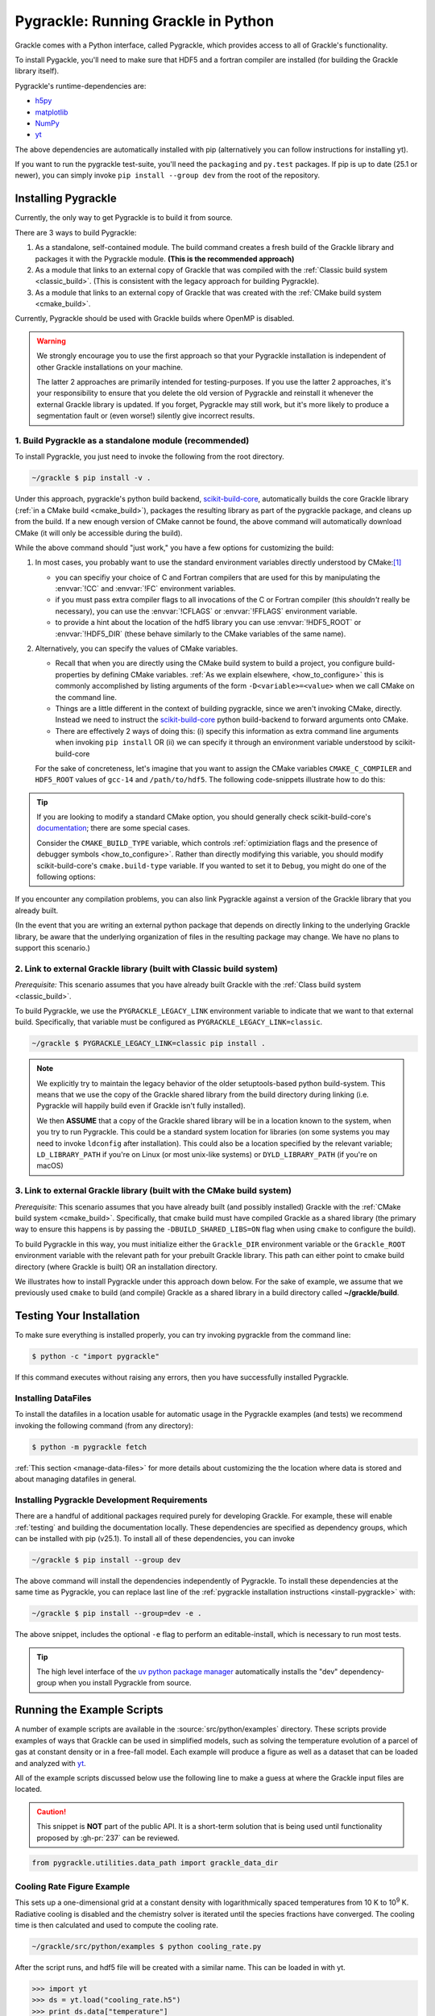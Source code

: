 .. _python:

Pygrackle: Running Grackle in Python
====================================

Grackle comes with a Python interface, called Pygrackle, which provides
access to all of Grackle's functionality.

To install Pygackle, you'll need to make sure that HDF5 and a fortran compiler are installed (for building the Grackle library itself).

Pygrackle's runtime-dependencies are:

- `h5py <https://www.h5py.org/>`__
- `matplotlib <https://matplotlib.org/>`__
- `NumPy <https://www.numpy.org/>`__
- `yt <https://yt-project.org/>`__

The above dependencies are automatically installed with pip (alternatively you can follow instructions for installing yt).

If you want to run the pygrackle test-suite, you'll need the ``packaging`` and ``py.test`` packages. If pip is up to date (25.1 or newer), you can simply invoke ``pip install --group dev`` from the root of the repository.

.. _install-pygrackle:

Installing Pygrackle
--------------------

Currently, the only way to get Pygrackle is to build it from source.

There are 3 ways to build Pygrackle:

1. As a standalone, self-contained module.
   The build command creates a fresh build of the Grackle library and packages it with the Pygrackle module.
   **(This is the recommended approach)**

2. As a module that links to an external copy of Grackle that was compiled with the :ref:`Classic build system <classic_build>`.
   (This is consistent with the legacy approach for building Pygrackle).

3. As a module that links to an external copy of Grackle that was created with the :ref:`CMake build system <cmake_build>`.

Currently, Pygrackle should be used with Grackle builds where OpenMP is disabled.

.. warning::

   We strongly encourage you to use the first approach so that your Pygrackle installation is independent of other Grackle installations on your machine.

   The latter 2 approaches are primarily intended for testing-purposes.
   If you use the latter 2 approaches, it's your responsibility to ensure that you delete the old version of Pygrackle and reinstall it whenever the external Grackle library is updated.
   If you forget, Pygrackle may still work, but it's more likely to produce a segmentation fault or (even worse!) silently give incorrect results.

1. Build Pygrackle as a standalone module (recommended)
+++++++++++++++++++++++++++++++++++++++++++++++++++++++

To install Pygrackle, you just need to invoke the following from the root directory.

.. code-block:: shell-session

    ~/grackle $ pip install -v .

Under this approach, pygrackle's python build backend, `scikit-build-core <https://scikit-build-core.readthedocs.io/en/latest/>`__, automatically builds the core Grackle library (:ref:`in a CMake build <cmake_build>`), packages the resulting library as part of the pygrackle package, and cleans up from the build.
If a new enough version of CMake cannot be found, the above command will automatically download CMake (it will only be accessible during the build).

While the above command should "just work," you have a few options for customizing the build:

1. In most cases, you probably want to use the standard environment variables directly understood by CMake:\ [#f1]_

   - you can specifiy your choice of C and Fortran compilers that are used for this by manipulating the :envvar:`!CC` and :envvar:`!FC` environment variables.
   - if you must pass extra compiler flags to all invocations of the C or Fortran compiler (this *shouldn't* really be necessary), you can use the :envvar:`!CFLAGS` or :envvar:`!FFLAGS` environment variable.
   - to provide a hint about the location of the hdf5 library you can use :envvar:`!HDF5_ROOT` or :envvar:`!HDF5_DIR` (these behave similarly to the CMake variables of the same name).

2. Alternatively, you can specify the values of CMake variables.

   - Recall that when you are directly using the CMake build system to build a project, you configure build-properties by defining CMake variables.
     :ref:`As we explain elsewhere, <how_to_configure>` this is commonly accomplished by listing arguments of the form ``-D<variable>=<value>`` when we call CMake on the command line.
   - Things are a little different in the context of building pygrackle, since we aren't  invoking CMake, directly.
     Instead we need to instruct the `scikit-build-core <https://scikit-build-core.readthedocs.io/en/latest/>`__ python build-backend to forward arguments onto CMake.
   - There are effectively 2 ways of doing this: (i) specify this information as extra command line arguments when invoking ``pip install`` OR (ii) we can specify it through an environment variable understood by scikit-build-core

   For the sake of concreteness, let's imagine that you want to assign the CMake variables ``CMAKE_C_COMPILER`` and ``HDF5_ROOT`` values of ``gcc-14`` and ``/path/to/hdf5``.
   The following code-snippets illustrate how to do this:

   .. tabs::

      .. group-tab:: pip argument

         If using a version of pip from before 23.1, you need to replace ``-C`` with ``--config-settings=`` in the following snippet.

         .. code-block:: shell-session

            ~/grackle $ pip install -v . -Ccmake.args=-DCMAKE_C_COMPILER=gcc-14;-DHDF5_ROOT=/path/to/hdf5

      .. group-tab:: Environment Variable

         You can use the use the :envvar:`!SKBUILD_CMAKE_ARGS` env variable, where each argument is separated by semicolons, or :envvar:`!CMAKE_ARGS`, where each argument is separated by a space.

         .. tabs::

            .. code-tab:: shell-session :envvar:`!SKBUILD_CMAKE_ARGS`

               ~/grackle $ export SKBUILD_CMAKE_ARGS="-DCMAKE_C_COMPILER=gcc-14;-DHDF5_ROOT=/path/to/hdf5"
               ~/grackle $ pip install -v .


            .. code-tab:: shell-session :envvar:`!CMAKE_ARGS`

               ~/grackle $ export CMAKE_ARGS="-DCMAKE_C_COMPILER=gcc-14 -DHDF5_ROOT=/path/to/hdf5"
               ~/grackle $ pip install -v .


.. tip::

   If you are looking to modify a standard CMake option, you should generally check scikit-build-core's `documentation  <https://scikit-build-core.readthedocs.io/en/latest/>`__; there are some special cases.

   Consider the ``CMAKE_BUILD_TYPE`` variable, which controls :ref:`optimiziation flags and the presence of debugger symbols <how_to_configure>`.
   Rather than directly modifying this variable, you should modify scikit-build-core's ``cmake.build-type`` variable.
   If you wanted to set it to ``Debug``, you might do one of the following options:

   .. tabs::

      .. group-tab:: pip argument

         If using a version of pip from before 23.1, you need to replace ``-C`` with ``--config-settings=`` in the following snippet.

         .. code-block:: shell-session

            ~/grackle $ pip install -v . -Ccmake.build-type="Debug"

      .. group-tab:: Environment Variable

         You can would store ``"Debug"`` within the :envvar:`!SKBUILD_CMAKE_BUILD_TYPE` env variable


If you encounter any compilation problems, you can also link Pygrackle against a version of the Grackle library that you already built.

(In the event that you are writing an external python package that depends on directly linking to the underlying Grackle library, be aware that the underlying organization of files in the resulting package may change.
We have no plans to support this scenario.)

2. Link to external Grackle library (built with Classic build system)
+++++++++++++++++++++++++++++++++++++++++++++++++++++++++++++++++++++

*Prerequisite:* This scenario assumes that you have already built Grackle with the :ref:`Class build system <classic_build>`.

To build Pygrackle, we use the ``PYGRACKLE_LEGACY_LINK`` environment variable to indicate that we want to that external build.
Specifically, that variable must be configured as ``PYGRACKLE_LEGACY_LINK=classic``.

.. code-block:: shell-session

    ~/grackle $ PYGRACKLE_LEGACY_LINK=classic pip install .

.. note::

   We explicitly try to maintain the legacy behavior of the older setuptools-based python build-system.
   This means that we use the copy of the Grackle shared library from the build directory during linking (i.e. Pygrackle will happily build even if Grackle isn't fully installed).
   
   We then **ASSUME** that a copy of the Grackle shared library will be in a location known to the system, when you try to run Pygrackle.
   This could be a standard system location for libraries (on some systems you may need to invoke ``ldconfig`` after installation).
   This could also be a location specified by the relevant variable; ``LD_LIBRARY_PATH`` if you're on Linux (or most unix-like systems) or ``DYLD_LIBRARY_PATH`` (if you're on macOS)

3. Link to external Grackle library (built with the CMake build system)
+++++++++++++++++++++++++++++++++++++++++++++++++++++++++++++++++++++++

*Prerequisite:*  This scenario assumes that you have already built (and possibly installed) Grackle with the :ref:`CMake build system <cmake_build>`.
Specifically, that cmake build must have compiled Grackle as a shared library (the primary way to ensure this happens is by passing the ``-DBUILD_SHARED_LIBS=ON`` flag when using ``cmake`` to configure the build).

To build Pygrackle in this way, you must initialize either the ``Grackle_DIR`` environment variable or the ``Grackle_ROOT`` environment variable with the relevant path for your prebuilt Grackle library.
This path can either point to cmake build directory (where Grackle is built) OR an installation directory.

We illustrates how to install Pygrackle under this approach down below.
For the sake of example, we assume that we previously used ``cmake`` to build (and compile) Grackle as a shared library in a build directory called **~/grackle/build**.

.. tabs::

   .. tab:: Default Case (libgrackle won't move after building)

      The default command to build Pygrackle against a CMake-built is shown below.
      **By default, this approach assumes that the Grackle shared library will never move.**
      This means that issues will occur if you delete or move the Grackle library.
      (This is a necessary assumption in order to support build directories).

      .. code-block:: shell-session

         ~/grackle $ Grackle_DIR=${PWD}/build pip install .

   .. tab:: Legacy Linking

      It's also possible to achieve linking behavior more similar to the case where we build Pygrackle against an external Grackle library that was built with the classic build system (this is consistent with the behavior implemented by Pygrackle's former ``setuptools`` build system).
      Under this scenario, no relationship is assumed between the path to the Grackle shared library that is used while building Pygrackle and the path that is used while running Pygrackle.
      Instead, we assume that the Grackle shared library will be at an arbitrary location known to the system at runtime (e.g. either it's in a standard location that the OS knows to check or you use ``LD_LIBRARY_PATH``/``DYLD_LIBRARY_PATH``.

      To easily invoke this linking behavior, you can either pass an additional argument to ``pip`` or define an environment variable.

       .. tabs::

          .. code-tab:: shell-session pip

             ~/grackle $ Grackle_DIR=${PWD}/build \
             > pip install . --config-settings=cmake.define.CMAKE_SKIP_INSTALL_RPATH=TRUE"

          .. code-tab:: shell-session Environment

             ~/grackle $ export Grackle_DIR=${PWD}/build
             ~/grackle $ export SKBUILD_CMAKE_DEFINE="CMAKE_SKIP_INSTALL_RPATH=TRUE"
             ~/grackle $ pip install --user .

Testing Your Installation
-------------------------

To make sure everything is installed properly, you can try invoking pygrackle from the command line:

.. code-block:: shell-session

   $ python -c "import pygrackle"

If this command executes without raising any errors, then you have successfully installed Pygrackle.

Installing DataFiles
++++++++++++++++++++

To install the datafiles in a location usable for automatic usage in the Pygrackle examples (and tests) we recommend invoking the following command (from any directory):

.. code-block:: shell-session

   $ python -m pygrackle fetch

:ref:`This section <manage-data-files>` for more details about customizing the the location where data is stored and about managing datafiles in general.

.. _pygrackle-dev:

Installing Pygrackle Development Requirements
+++++++++++++++++++++++++++++++++++++++++++++

There are a handful of additional packages required purely for developing
Grackle. For example, these will enable :ref:`testing` and building
the documentation locally. These dependencies are specified as dependency
groups, which can be installed with pip (v25.1).
To install all of these dependencies, you can invoke

.. code-block:: shell-session

   ~/grackle $ pip install --group dev

The above command will install the dependencies independently of Pygrackle.
To install these dependencies at the same time as Pygrackle, you can replace last line of the :ref:`pygrackle installation instructions <install-pygrackle>` with:

.. code-block:: shell-session

   ~/grackle $ pip install --group=dev -e .

The above snippet, includes the optional ``-e`` flag to perform an editable-install, which is necessary to run most tests.

.. tip::

   The high level interface of the `uv python package manager <https://docs.astral.sh/uv/>`__ automatically installs the "dev" dependency-group when you install Pygrackle from source.

Running the Example Scripts
---------------------------

A number of example scripts are available in the :source:`src/python/examples`
directory.  These scripts provide examples of ways that Grackle can be
used in simplified models, such as solving the temperature evolution of
a parcel of gas at constant density or in a free-fall model.  Each example
will produce a figure as well as a dataset that can be loaded and analyzed
with `yt <http://yt-project.org/>`__.

All of the example scripts discussed below use the following line to
make a guess at where the Grackle input files are located.

.. caution::

   This snippet is **NOT** part of the public API.
   It is a short-term solution that is being used until functionality proposed by :gh-pr:`237` can be reviewed.

.. code-block:: python

   from pygrackle.utilities.data_path import grackle_data_dir

Cooling Rate Figure Example
+++++++++++++++++++++++++++

This sets up a one-dimensional grid at a constant density with 
logarithmically spaced temperatures from 10 K to 10\ :sup:`9` K.  Radiative cooling 
is disabled and the chemistry solver is iterated until the species fractions 
have converged.  The cooling time is then calculated and used to compute the cooling 
rate.

.. code-block:: shell-session

   ~/grackle/src/python/examples $ python cooling_rate.py

.. image:: _images/cooling_rate.png
   :width: 500

After the script runs, and hdf5 file will be created with a similar name.  This
can be loaded in with yt.

.. code-block:: python

   >>> import yt
   >>> ds = yt.load("cooling_rate.h5")
   >>> print ds.data["temperature"]
   [  1.00000000e+01   1.09698580e+01   1.20337784e+01   1.32008840e+01, ...,
      7.57525026e+08   8.30994195e+08   9.11588830e+08   1.00000000e+09] K
   >>> print ds.data["cooling_rate"]
   [  1.09233398e-25   1.08692516e-25   1.08117583e-25   1.07505345e-25, ...,
      3.77902570e-23   3.94523273e-23   4.12003667e-23   4.30376998e-23] cm**3*erg/s


Cooling Cell Example
++++++++++++++++++++

This sets up a single grid cell with an initial density and temperature and solves 
the chemistry and cooling for a given amount of time.  The resulting dataset gives
the values of the densities, temperatures, and mean molecular weights for all times.

.. code-block:: shell-session

   ~/grackle/src/python/examples $ python cooling_cell.py

.. image:: _images/cooling_cell.png
   :width: 500

.. code-block:: python

   >>> import yt
   >>> ds = yt.load("cooling_cell.h5")
   >>> print ds.data["time"].to("Myr")
   YTArray([  0.00000000e+00,   6.74660169e-02,   1.34932034e-01, ...,
            9.98497051e+01,   9.99171711e+01,   9.99846371e+01]) Myr
   >>> print ds.data["temperature"]
   YTArray([ 990014.56406726,  980007.32720091,  969992.99066987, ...,
             9263.81515866,    9263.81515824,    9263.81515865]) K


Free-Fall Collapse Example
++++++++++++++++++++++++++

This sets up a single grid cell with an initial number density of 1 cm\ :sup:`-3`.  
The density increases with time following a free-fall collapse model.  As the density 
increases, thermal energy is added to model heating via adiabatic compression.
This can be useful for testing chemistry networks over a large range in density.

.. code-block:: shell-session

   ~/grackle/src/python/examples $ python freefall.py

.. image:: _images/freefall.png
   :width: 500

The resulting dataset can be analyzed similarly as above.

.. code-block:: python

   >>> import yt
   >>> ds = yt.load("freefall.h5")
   >>> print ds.data["time"].to("Myr")
   [   0.            0.45900816    0.91572127 ...,  219.90360841  219.90360855
     219.9036087 ] Myr
   >>> print ds.data["density"]
   [  1.67373522e-25   1.69059895e-25   1.70763258e-25 ...,   1.65068531e-12
      1.66121253e-12   1.67178981e-12] g/cm**3
   >>> print ds.data["temperature"]
   [   99.94958248   100.61345564   101.28160228 ...,  1728.89321898
     1729.32604568  1729.75744287] K

Using Grackle with yt
+++++++++++++++++++++

This example illustrates how Grackle functionality can be called using
simulation datasets loaded with `yt <https://yt-project.org/>`__ as
input. Note, below we invoke Python with the ``-i`` flag to keep the
interpreter running. The second block is assumed to happen within the
same session.

.. code-block:: shell-session

   ~/grackle/src/python/examples $ python -i yt_grackle.py

.. code-block:: python

   >>> print (sp['gas', 'grackle_cooling_time'].to('Myr'))
   [-5.33399975 -5.68132287 -6.04043746 ... -0.44279721 -0.37466095
    -0.19981158] Myr
   >>> print (sp['gas', 'grackle_temperature'])
   [12937.90890302 12953.99126155 13234.96820101 ... 11824.51319307
    11588.16161462 10173.0168747 ] K

Through ``pygrackle``, the following ``yt`` fields are defined:

- ``('gas', 'grackle_cooling_time')``
- ``('gas', 'grackle_gamma')``
- ``('gas', 'grackle_molecular_weight')``
- ``('gas', 'grackle_pressure')``
- ``('gas', 'grackle_temperature')``
- ``('gas', 'grackle_dust_temperature')``

These fields are created after calling the ``add_grackle_fields`` function.
This function will initialize Grackle with settings from parameters in the
loaded dataset. Optionally, parameters can be specified manually to override.


.. rubric:: Footnotes

.. [#f1] When you want to overwrite a configuration-default in a CMake build, we generally encourage use of CMake variables that are counterparts to environment variables (e.g. prefer passing ``-DCMAKE_C_COMPILER=<blah>`` on the command-line to exporting ``CC=<blah>``), since the former has precedence and it provides more fine-grained control (i.e. some options are only influenced by CMake variables).
         However, in this case of driving a python build (that internally creates a CMake build, installs the products, and cleans up the build directory), the use of environment variables is somewhat more common, and you usually don't need as much fine-grain control.
         Furthermore, the names of the environment variables follow fairly standard Unix conventions.
